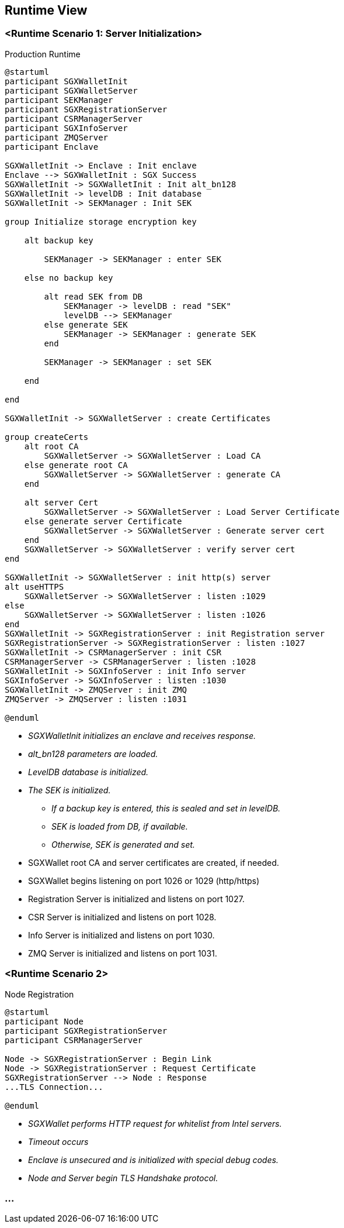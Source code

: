 [[section-runtime-view]]
== Runtime View

=== <Runtime Scenario 1: Server Initialization>

.Production Runtime

ifdef::env-github[image::./images/production-runtime.png[Production Runtime]]
ifndef::env-github[]
[plantuml, target="production-runtime", format="png"]
....
@startuml
participant SGXWalletInit
participant SGXWalletServer
participant SEKManager
participant SGXRegistrationServer
participant CSRManagerServer
participant SGXInfoServer
participant ZMQServer
participant Enclave

SGXWalletInit -> Enclave : Init enclave
Enclave --> SGXWalletInit : SGX Success
SGXWalletInit -> SGXWalletInit : Init alt_bn128
SGXWalletInit -> levelDB : Init database
SGXWalletInit -> SEKManager : Init SEK

group Initialize storage encryption key

    alt backup key

        SEKManager -> SEKManager : enter SEK

    else no backup key

        alt read SEK from DB
            SEKManager -> levelDB : read "SEK"
            levelDB --> SEKManager
        else generate SEK
            SEKManager -> SEKManager : generate SEK
        end

        SEKManager -> SEKManager : set SEK

    end

end

SGXWalletInit -> SGXWalletServer : create Certificates

group createCerts
    alt root CA
        SGXWalletServer -> SGXWalletServer : Load CA
    else generate root CA
        SGXWalletServer -> SGXWalletServer : generate CA
    end
    
    alt server Cert
        SGXWalletServer -> SGXWalletServer : Load Server Certificate
    else generate server Certificate
        SGXWalletServer -> SGXWalletServer : Generate server cert
    end
    SGXWalletServer -> SGXWalletServer : verify server cert
end

SGXWalletInit -> SGXWalletServer : init http(s) server
alt useHTTPS
    SGXWalletServer -> SGXWalletServer : listen :1029
else
    SGXWalletServer -> SGXWalletServer : listen :1026
end
SGXWalletInit -> SGXRegistrationServer : init Registration server
SGXRegistrationServer -> SGXRegistrationServer : listen :1027
SGXWalletInit -> CSRManagerServer : init CSR
CSRManagerServer -> CSRManagerServer : listen :1028
SGXWalletInit -> SGXInfoServer : init Info server
SGXInfoServer -> SGXInfoServer : listen :1030
SGXWalletInit -> ZMQServer : init ZMQ
ZMQServer -> ZMQServer : listen :1031

@enduml
....
endif::[]

* _SGXWalletInit initializes an enclave and receives response._
* _alt_bn128 parameters are loaded._
* _LevelDB database is initialized._
* _The SEK is initialized._
** _If a backup key is entered, this is sealed and set in levelDB._
** _SEK is loaded from DB, if available._
** _Otherwise, SEK is generated and set._
* SGXWallet root CA and server certificates are created, if needed.
* SGXWallet begins listening on port 1026 or 1029 (http/https)
* Registration Server is initialized and listens on port 1027.
* CSR Server is initialized and listens on port 1028.
* Info Server is initialized and listens on port 1030.
* ZMQ Server is initialized and listens on port 1031.

=== <Runtime Scenario 2>

.Node Registration
[plantuml]
....
@startuml
participant Node
participant SGXRegistrationServer
participant CSRManagerServer

Node -> SGXRegistrationServer : Begin Link
Node -> SGXRegistrationServer : Request Certificate
SGXRegistrationServer --> Node : Response
...TLS Connection...

@enduml
....

* _SGXWallet performs HTTP request for whitelist from Intel servers._
* _Timeout occurs_
* _Enclave is unsecured and is initialized with special debug codes._
* _Node and Server begin TLS Handshake protocol._

=== ...
